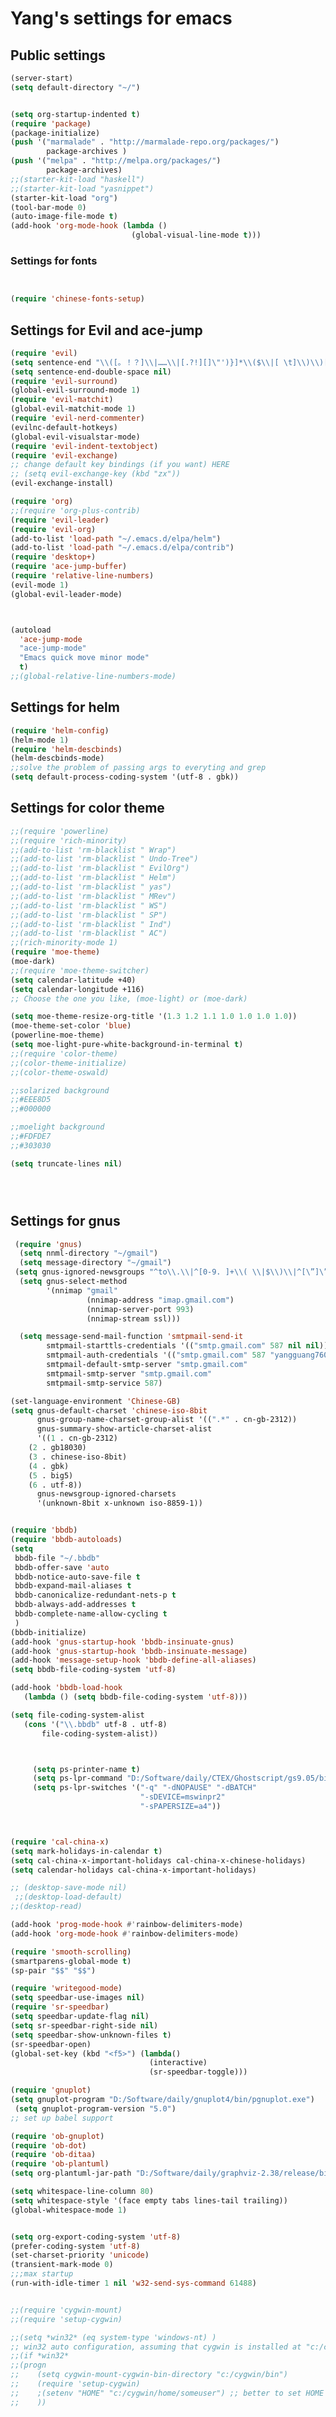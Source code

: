 * Yang's settings for emacs
** Public settings
#+BEGIN_SRC emacs-lisp
(server-start)
(setq default-directory "~/")


(setq org-startup-indented t)
(require 'package)
(package-initialize)
(push '("marmalade" . "http://marmalade-repo.org/packages/")
        package-archives )
(push '("melpa" . "http://melpa.org/packages/")
        package-archives)
;;(starter-kit-load "haskell")
;;(starter-kit-load "yasnippet")
(starter-kit-load "org")
(tool-bar-mode 0) 
(auto-image-file-mode t)
(add-hook 'org-mode-hook (lambda () 
                           (global-visual-line-mode t)))

#+END_SRC
*** Settings for fonts
#+BEGIN_SRC emacs-lisp


(require 'chinese-fonts-setup)

#+END_SRC

** Settings for Evil and ace-jump
#+BEGIN_SRC emacs-lisp
(require 'evil)
(setq sentence-end "\\([。！？]\\|……\\|[.?!][]\"')}]*\\($\\|[ \t]\\)\\)[ \t\n]*")  
(setq sentence-end-double-space nil)  
(require 'evil-surround)
(global-evil-surround-mode 1)
(require 'evil-matchit)
(global-evil-matchit-mode 1)
(require 'evil-nerd-commenter)
(evilnc-default-hotkeys)
(global-evil-visualstar-mode)
(require 'evil-indent-textobject)
(require 'evil-exchange)
;; change default key bindings (if you want) HERE
;; (setq evil-exchange-key (kbd "zx"))
(evil-exchange-install)

(require 'org)
;;(require 'org-plus-contrib)
(require 'evil-leader)
(require 'evil-org)
(add-to-list 'load-path "~/.emacs.d/elpa/helm")
(add-to-list 'load-path "~/.emacs.d/elpa/contrib")
(require 'desktop+)
(require 'ace-jump-buffer)
(require 'relative-line-numbers)
(evil-mode 1)
(global-evil-leader-mode)



(autoload
  'ace-jump-mode
  "ace-jump-mode"
  "Emacs quick move minor mode"
  t)
;;(global-relative-line-numbers-mode)
#+END_SRC

** Settings for helm
#+BEGIN_SRC emacs-lisp
(require 'helm-config)
(helm-mode 1)
(require 'helm-descbinds)
(helm-descbinds-mode)
;;solve the problem of passing args to everyting and grep
(setq default-process-coding-system '(utf-8 . gbk))

#+END_SRC

** Settings for color theme
#+BEGIN_SRC emacs-lisp
;;(require 'powerline)
;;(require 'rich-minority)
;;(add-to-list 'rm-blacklist " Wrap")
;;(add-to-list 'rm-blacklist " Undo-Tree")
;;(add-to-list 'rm-blacklist " EvilOrg")
;;(add-to-list 'rm-blacklist " Helm")
;;(add-to-list 'rm-blacklist " yas")
;;(add-to-list 'rm-blacklist " MRev")
;;(add-to-list 'rm-blacklist " WS")
;;(add-to-list 'rm-blacklist " SP")
;;(add-to-list 'rm-blacklist " Ind")
;;(add-to-list 'rm-blacklist " AC")
;;(rich-minority-mode 1)
(require 'moe-theme)
(moe-dark)
;;(require 'moe-theme-switcher)
(setq calendar-latitude +40)
(setq calendar-longitude +116)
;; Choose the one you like, (moe-light) or (moe-dark)

(setq moe-theme-resize-org-title '(1.3 1.2 1.1 1.0 1.0 1.0 1.0))
(moe-theme-set-color 'blue)
(powerline-moe-theme)
(setq moe-light-pure-white-background-in-terminal t)
;;(require 'color-theme)
;;(color-theme-initialize)
;;(color-theme-oswald)

;;solarized background
;;#EEE8D5
;;#000000

;;moelight background
;;#FDFDE7
;;#303030

(setq truncate-lines nil)




#+END_SRC

** Settings for gnus
#+BEGIN_SRC emacs-lisp 
 (require 'gnus)
  (setq nnml-directory "~/gmail")
  (setq message-directory "~/gmail")
 (setq gnus-ignored-newsgroups "^to\\.\\|^[0-9. ]+\\( \\|$\\)\\|^[\”]\”[#’()]")
  (setq gnus-select-method
        '(nnimap "gmail"
                 (nnimap-address "imap.gmail.com")
                 (nnimap-server-port 993)
                 (nnimap-stream ssl)))

  (setq message-send-mail-function 'smtpmail-send-it
        smtpmail-starttls-credentials '(("smtp.gmail.com" 587 nil nil))
        smtpmail-auth-credentials '(("smtp.gmail.com" 587 "yangguang760@gmail.com" nil))
        smtpmail-default-smtp-server "smtp.gmail.com"
        smtpmail-smtp-server "smtp.gmail.com"
        smtpmail-smtp-service 587)

(set-language-environment 'Chinese-GB)
(setq gnus-default-charset 'chinese-iso-8bit
      gnus-group-name-charset-group-alist '((".*" . cn-gb-2312))
      gnus-summary-show-article-charset-alist
      '((1 . cn-gb-2312)
	(2 . gb18030)
	(3 . chinese-iso-8bit)
	(4 . gbk)
	(5 . big5)
	(6 . utf-8))
      gnus-newsgroup-ignored-charsets
      '(unknown-8bit x-unknown iso-8859-1))


(require 'bbdb)
(require 'bbdb-autoloads)
(setq
 bbdb-file "~/.bbdb"
 bbdb-offer-save 'auto
 bbdb-notice-auto-save-file t
 bbdb-expand-mail-aliases t
 bbdb-canonicalize-redundant-nets-p t
 bbdb-always-add-addresses t
 bbdb-complete-name-allow-cycling t
 )
(bbdb-initialize) 
(add-hook 'gnus-startup-hook 'bbdb-insinuate-gnus) 
(add-hook 'gnus-startup-hook 'bbdb-insinuate-message) 
(add-hook 'message-setup-hook 'bbdb-define-all-aliases) 
(setq bbdb-file-coding-system 'utf-8)

(add-hook 'bbdb-load-hook
   (lambda () (setq bbdb-file-coding-system 'utf-8)))

(setq file-coding-system-alist
   (cons '("\\.bbdb" utf-8 . utf-8)
       file-coding-system-alist))



     (setq ps-printer-name t)
     (setq ps-lpr-command "D:/Software/daily/CTEX/Ghostscript/gs9.05/bin/gswin32c.exe")
     (setq ps-lpr-switches '("-q" "-dNOPAUSE" "-dBATCH"
                             "-sDEVICE=mswinpr2"
                             "-sPAPERSIZE=a4"))



(require 'cal-china-x)
(setq mark-holidays-in-calendar t)
(setq cal-china-x-important-holidays cal-china-x-chinese-holidays)
(setq calendar-holidays cal-china-x-important-holidays)

;; (desktop-save-mode nil)
 ;;(desktop-load-default)
;;(desktop-read)

(add-hook 'prog-mode-hook #'rainbow-delimiters-mode)
(add-hook 'org-mode-hook #'rainbow-delimiters-mode)

(require 'smooth-scrolling)
(smartparens-global-mode t)
(sp-pair "$$" "$$")

(require 'writegood-mode)
(setq speedbar-use-images nil)
(require 'sr-speedbar)
(setq speedbar-update-flag nil)
(setq sr-speedbar-right-side nil)  
(setq speedbar-show-unknown-files t) 
(sr-speedbar-open)
(global-set-key (kbd "<f5>") (lambda()  
                               (interactive)  
                               (sr-speedbar-toggle)))

(require 'gnuplot) 
(setq gnuplot-program "D:/Software/daily/gnuplot4/bin/pgnuplot.exe")
 (setq gnuplot-program-version "5.0") 
;; set up babel support

(require 'ob-gnuplot)
(require 'ob-dot)
(require 'ob-ditaa)
(require 'ob-plantuml)
(setq org-plantuml-jar-path "D:/Software/daily/graphviz-2.38/release/bin/plantuml.jar")

(setq whitespace-line-column 80)
(setq whitespace-style '(face empty tabs lines-tail trailing))
(global-whitespace-mode 1)


(setq org-export-coding-system 'utf-8)
(prefer-coding-system 'utf-8)
(set-charset-priority 'unicode)
(transient-mark-mode 0)
;;;max startup
(run-with-idle-timer 1 nil 'w32-send-sys-command 61488)


;;(require 'cygwin-mount)
;;(require 'setup-cygwin)

;;(setq *win32* (eq system-type 'windows-nt) )
;; win32 auto configuration, assuming that cygwin is installed at "c:/cygwin"
;;(if *win32*
;;(progn
;;    (setq cygwin-mount-cygwin-bin-directory "c:/cygwin/bin")
;;    (require 'setup-cygwin)
;;    ;(setenv "HOME" "c:/cygwin/home/someuser") ;; better to set HOME env in GUI
;;    ))

#+END_SRC

